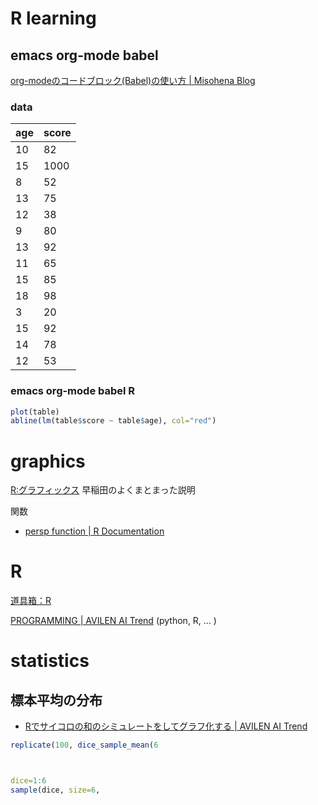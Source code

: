 * R learning

** emacs org-mode babel 

   [[http://misohena.jp/blog/2017-10-26-how-to-use-code-block-of-emacs-org-mode.html#lang-r][org-modeのコードブロック(Babel)の使い方 | Misohena Blog]]

*** data
 #+name: age-score-table
 | age | score |
 |-----+-------|
 |  10 |    82 |
 |  15 |  1000 |
 |   8 |    52 |
 |  13 |    75 |
 |  12 |    38 |
 |   9 |    80 |
 |  13 | 92    |
 |  11 |    65 |
 |  15 |    85 |
 |  18 |    98 |
 |   3 |    20 |
 |  15 |    92 |
 |  14 |    78 |
 |  12 |    53 |

*** emacs org-mode babel R

 #+BEGIN_SRC R :var table=age-score-table :results output graphics :file r-plot.png :width 320 :height 320 :cache yes
plot(table)
abline(lm(table$score ~ table$age), col="red")
 #+END_SRC

 #+RESULTS[e2ba5fd482c03712124dc9ade0c85f8abdc382bd]:



* graphics

  [[http://www.f.waseda.jp/sakas/R/Rgraphics17.html][R:グラフィックス]] 早稲田のよくまとまった説明

  関数  
  -  [[https://www.rdocumentation.org/packages/graphics/versions/3.6.2/topics/persp][persp function | R Documentation]]

* R
  [[http://www.f.waseda.jp/sakas/R/][道具箱：R]]

  [[https://ai-trend.jp/programming/][PROGRAMMING | AVILEN AI Trend]] (python, R, ... )


* statistics

** 標本平均の分布

   - [[https://ai-trend.jp/programming/r-beginner/simulated/][Rでサイコロの和のシミュレートをしてグラフ化する | AVILEN AI Trend]]


#+begin_src R
replicate(100, dice_sample_mean(6



dice=1:6
sample(dice, size=6, 
#+end_src
